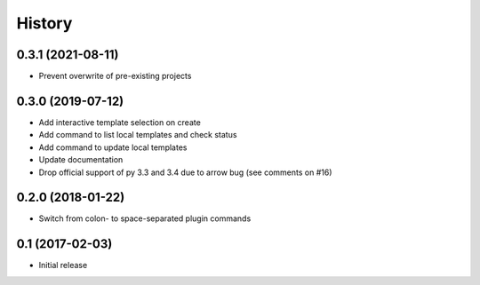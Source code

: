=======
History
=======

0.3.1 (2021-08-11)
------------------

* Prevent overwrite of pre-existing projects

0.3.0 (2019-07-12)
------------------

* Add interactive template selection on create
* Add command to list local templates and check status
* Add command to update local templates
* Update documentation
* Drop official support of py 3.3 and 3.4 due to arrow bug (see comments on #16)

0.2.0 (2018-01-22)
------------------

* Switch from colon- to space-separated plugin commands


0.1 (2017-02-03)
------------------

* Initial release
